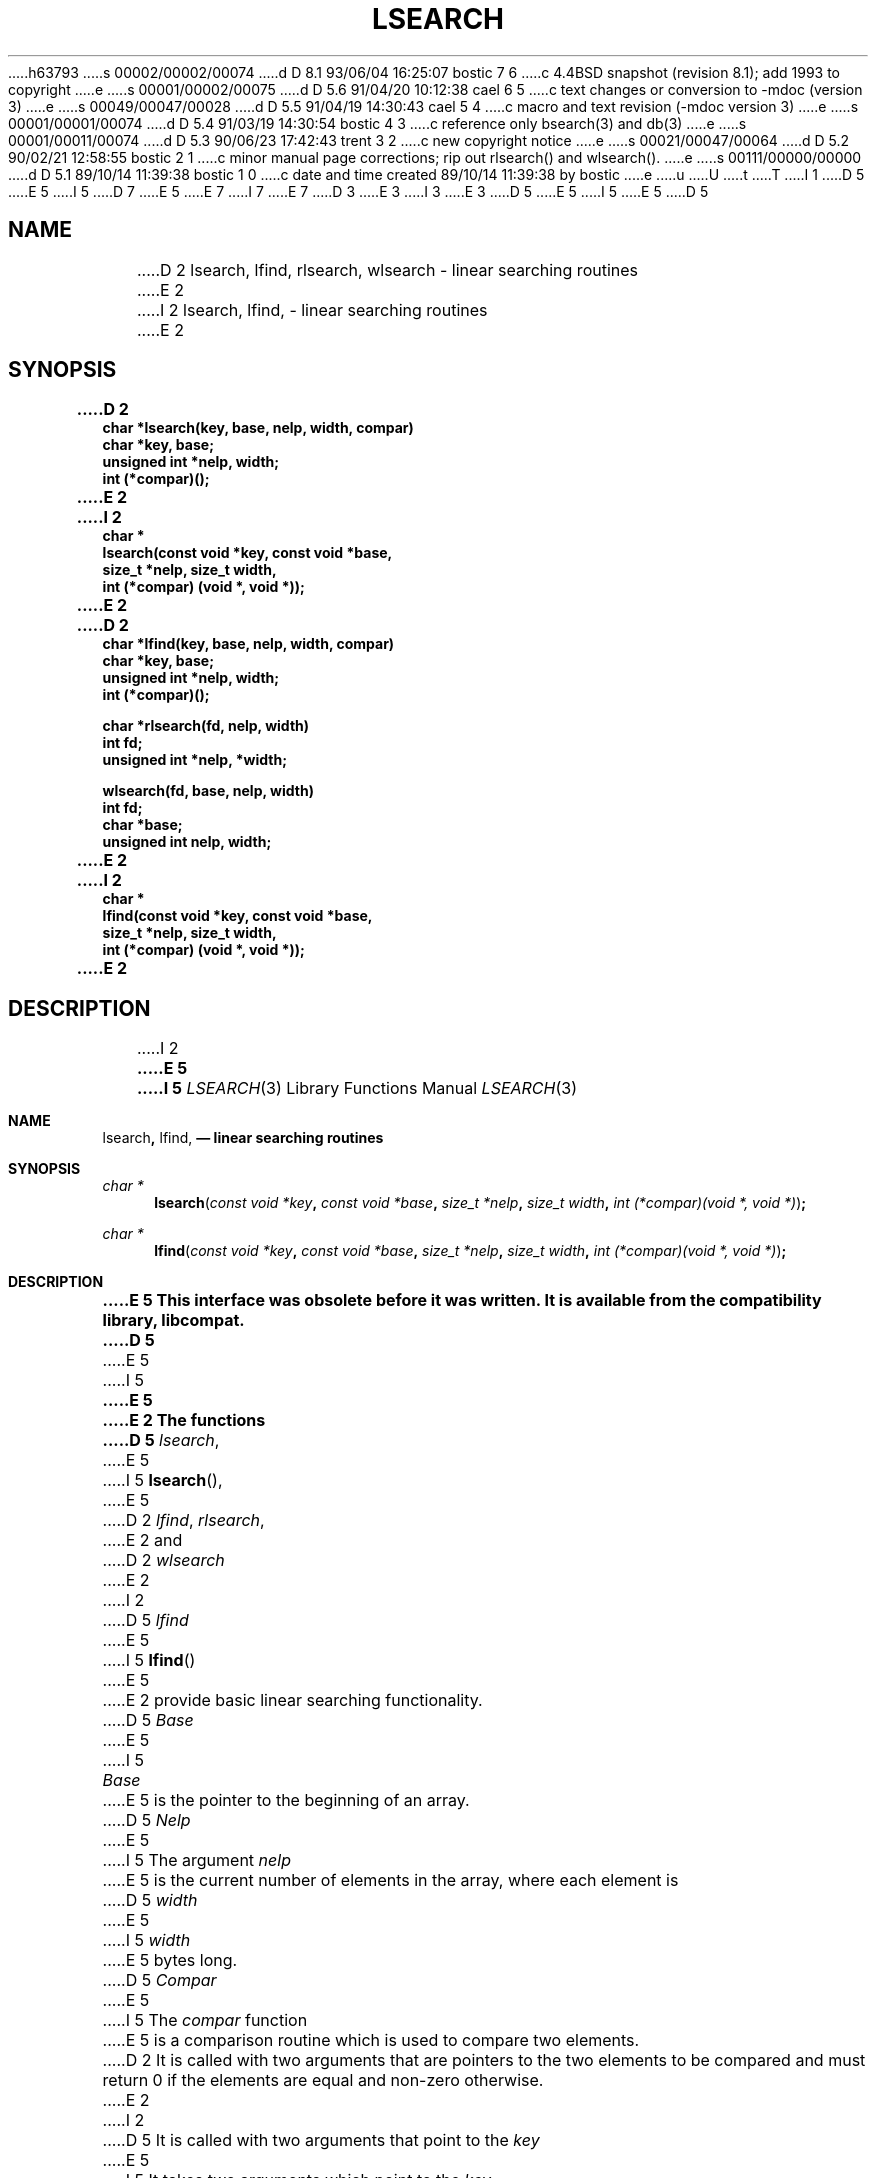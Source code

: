 h63793
s 00002/00002/00074
d D 8.1 93/06/04 16:25:07 bostic 7 6
c 4.4BSD snapshot (revision 8.1); add 1993 to copyright
e
s 00001/00002/00075
d D 5.6 91/04/20 10:12:38 cael 6 5
c text changes or conversion to -mdoc (version 3)
e
s 00049/00047/00028
d D 5.5 91/04/19 14:30:43 cael 5 4
c macro and text revision (-mdoc version 3)
e
s 00001/00001/00074
d D 5.4 91/03/19 14:30:54 bostic 4 3
c reference only bsearch(3) and db(3)
e
s 00001/00011/00074
d D 5.3 90/06/23 17:42:43 trent 3 2
c new copyright notice
e
s 00021/00047/00064
d D 5.2 90/02/21 12:58:55 bostic 2 1
c minor manual page corrections; rip out rlsearch() and wlsearch().
e
s 00111/00000/00000
d D 5.1 89/10/14 11:39:38 bostic 1 0
c date and time created 89/10/14 11:39:38 by bostic
e
u
U
t
T
I 1
D 5
.\" Copyright (c) 1989 The Regents of the University of California.
E 5
I 5
D 7
.\" Copyright (c) 1989, 1991 The Regents of the University of California.
E 5
.\" All rights reserved.
E 7
I 7
.\" Copyright (c) 1989, 1991, 1993
.\"	The Regents of the University of California.  All rights reserved.
E 7
.\"
D 3
.\" Redistribution and use in source and binary forms are permitted
.\" provided that the above copyright notice and this paragraph are
.\" duplicated in all such forms and that any documentation,
.\" advertising materials, and other materials related to such
.\" distribution and use acknowledge that the software was developed
.\" by the University of California, Berkeley.  The name of the
.\" University may not be used to endorse or promote products derived
.\" from this software without specific prior written permission.
.\" THIS SOFTWARE IS PROVIDED ``AS IS'' AND WITHOUT ANY EXPRESS OR
.\" IMPLIED WARRANTIES, INCLUDING, WITHOUT LIMITATION, THE IMPLIED
.\" WARRANTIES OF MERCHANTABILITY AND FITNESS FOR A PARTICULAR PURPOSE.
E 3
I 3
.\" %sccs.include.redist.man%
E 3
.\"
D 5
.\"	%W% (Berkeley) %G%
E 5
I 5
.\"     %W% (Berkeley) %G%
E 5
.\"
D 5
.TH LSEARCH 3 "%Q%"
.UC 7
.SH NAME
D 2
lsearch, lfind, rlsearch, wlsearch \- linear searching routines
E 2
I 2
lsearch, lfind, \- linear searching routines
E 2
.SH SYNOPSIS
.ft B
.nf
D 2
char *lsearch(key, base, nelp, width, compar)
char *key, base;
unsigned int *nelp, width;
int (*compar)();
E 2
I 2
char *
lsearch(const void *key, const void *base,
size_t *nelp, size_t width, 
int (*compar) (void *, void *));
E 2
.sp
D 2
char *lfind(key, base, nelp, width, compar)
char *key, base;
unsigned int *nelp, width;
int (*compar)();
.sp
char *rlsearch(fd, nelp, width)
int fd;
unsigned int *nelp, *width;
.sp
wlsearch(fd, base, nelp, width)
int fd;
char *base;
unsigned int nelp, width;
E 2
I 2
char *
lfind(const void *key, const void *base,
size_t *nelp, size_t width,
int (*compar) (void *, void *));
E 2
.ft R
.SH DESCRIPTION
I 2
.ft B
E 5
I 5
.Dd %Q%
.Dt LSEARCH 3
.Os
.Sh NAME
.Nm lsearch ,
.Nm lfind,
.Nd linear searching routines
.Sh SYNOPSIS
.Ft char *
.Fn lsearch "const void *key" "const void *base" "size_t *nelp" "size_t width" "int (*compar)(void *, void *)"
.Ft char *
.Fn lfind "const void *key" "const void *base" "size_t *nelp" "size_t width" "int (*compar)(void *, void *)"
.Sh DESCRIPTION
.Bf -symbolic
E 5
This interface was obsolete before it was written.
It is available from the compatibility library, libcompat.
D 5
.ft R
.PP
E 5
I 5
.Ef
.Pp
E 5
E 2
The functions
D 5
.IR lsearch ,
E 5
I 5
.Fn lsearch ,
E 5
D 2
.IR lfind ,
.IR rlsearch ,
E 2
and
D 2
.I wlsearch
E 2
I 2
D 5
.IR lfind
E 5
I 5
.Fn lfind
E 5
E 2
provide basic linear searching functionality.
D 5
.PP
.I Base
E 5
I 5
.Pp
.Fa Base
E 5
is the pointer to the beginning of an array.
D 5
.I Nelp
E 5
I 5
The argument
.Fa nelp
E 5
is the current number of elements in the array, where each element
is
D 5
.I width
E 5
I 5
.Fa width
E 5
bytes long.
D 5
.I Compar
E 5
I 5
The
.Fa compar
function
E 5
is a comparison routine which is used to compare two elements.
D 2
It is called with two arguments that are pointers to the two elements
to be compared and must return 0 if the elements are equal and non-zero
otherwise.
E 2
I 2
D 5
It is called with two arguments that point to the 
.I key
E 5
I 5
It takes two arguments which point to the
.Fa key
E 5
object and to an array member, in that order, and must return an integer
D 5
less than, equal to, or greater than zero if the 
.I key
E 5
I 5
less than, equivalent to, or greater than zero if the 
.Fa key
E 5
object is considered, respectively, to be less than, equal to, or greater
than the array member.
E 2
D 5
.PP
.I Lsearch
E 5
I 5
.Pp
The
.Fn lsearch
E 5
and
D 5
.I lfind
E 5
I 5
.Fn lfind
functions
E 5
return a pointer into the array referenced by
D 5
.I base
E 5
I 5
.Fa base
E 5
where
D 5
.I key
E 5
I 5
.Fa key
E 5
is located.
If
D 5
.I key
E 5
I 5
.Fa key
E 5
does not exist,
D 5
.I lfind
will return a NULL pointer and
.I lsearch
E 5
I 5
.Fn lfind
will return a null pointer and
.Fn lsearch
E 5
will add it to the array.
When an element is added to the array by
D 5
.I lsearch
E 5
I 5
.Fn lsearch
E 5
the location referenced by the argument
D 5
.I nelp
E 5
I 5
.Fa nelp
E 5
is incremented by one.
D 2
.PP
.I Wlsearch
writes the array pointed to by
.I base
to the file descriptor
.IR fd ,
preceded by a machine independent representation of the number
of elements and the element width as
.IR longs .
A value of 0 is returned on success and -1 if an error occurs.
.PP
.I Rlsearch
returns a pointer to a
.IR malloc 'd
array read from the file descriptor
.IR fd ,
as written by
.IR wlsearch .
The number of elements in the array and the width of each element is
stored in the locations referenced by
.I nelp
and
.IR width .
NULL is returned if an error occurs.
E 2
D 5
.SH "SEE ALSO"
D 4
bsearch(3), hsearch(3), tsearch(3)
E 4
I 4
bsearch(3), db(3)
E 5
I 5
.Sh SEE ALSO
.Xr bsearch 3 ,
D 6
.Xr hsearch 3 ,
.\" .Xr tsearch 3
E 6
I 6
.Xr db 3
E 6
E 5
E 4
E 1
